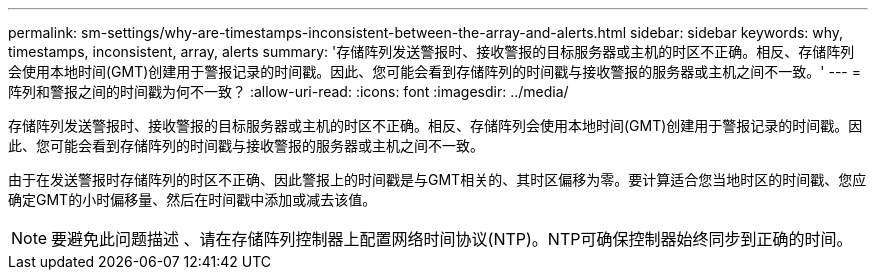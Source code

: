 ---
permalink: sm-settings/why-are-timestamps-inconsistent-between-the-array-and-alerts.html 
sidebar: sidebar 
keywords: why, timestamps, inconsistent, array, alerts 
summary: '存储阵列发送警报时、接收警报的目标服务器或主机的时区不正确。相反、存储阵列会使用本地时间(GMT)创建用于警报记录的时间戳。因此、您可能会看到存储阵列的时间戳与接收警报的服务器或主机之间不一致。' 
---
= 阵列和警报之间的时间戳为何不一致？
:allow-uri-read: 
:icons: font
:imagesdir: ../media/


[role="lead"]
存储阵列发送警报时、接收警报的目标服务器或主机的时区不正确。相反、存储阵列会使用本地时间(GMT)创建用于警报记录的时间戳。因此、您可能会看到存储阵列的时间戳与接收警报的服务器或主机之间不一致。

由于在发送警报时存储阵列的时区不正确、因此警报上的时间戳是与GMT相关的、其时区偏移为零。要计算适合您当地时区的时间戳、您应确定GMT的小时偏移量、然后在时间戳中添加或减去该值。

[NOTE]
====
要避免此问题描述 、请在存储阵列控制器上配置网络时间协议(NTP)。NTP可确保控制器始终同步到正确的时间。

====